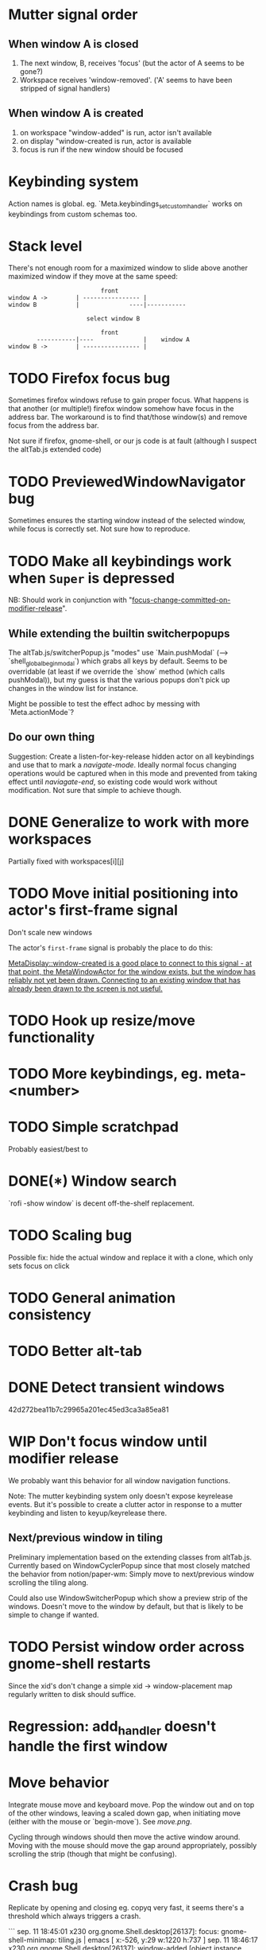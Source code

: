 * Mutter signal order
** When window A is closed
1. The next window, B, receives 'focus' (but the actor of A seems to be gone?)
2. Workspace receives 'window-removed'. ('A' seems to have been stripped of signal handlers)
** When window A is created
1. on workspace "window-added" is run, actor isn't available
2. on display "window-created is run, actor is available
3. focus is run if the new window should be focused
* Keybinding system
Action names is global. eg. `Meta.keybindings_set_custom_handler` works on keybindings from custom schemas too.
* Stack level

  There's not enough room for a maximized window to slide above another maximized window if they move at the same speed:
#+BEGIN_SRC
                          front
window A ->        | ---------------- |
window B           |              ----|-----------
                   
                      select window B
                         
                          front                   
        -----------|----              |    window A
window B ->        | ---------------- |
#+END_SRC 
* TODO Firefox focus bug
Sometimes firefox windows refuse to gain proper focus. What happens is that another (or multiple!) firefox window somehow have focus in the address bar. The workaround is to find that/those window(s) and remove focus from the address bar.

Not sure if firefox, gnome-shell, or our js code is at fault (although I suspect the altTab.js extended code)
* TODO PreviewedWindowNavigator bug

Sometimes ensures the starting window instead of the selected window, while focus is correctly set. Not sure how to reproduce.

* TODO Make all keybindings work when ~Super~ is depressed
NB: Should work in conjunction with "[[id:d308029d-b3bb-45d2-9418-2c11d7f3cb82][focus-change-committed-on-modifier-release]]". 

** While extending the builtin switcherpopups
The altTab.js/switcherPopup.js "modes" use `Main.pushModal` (--> `shell_global_begin_modal`) which grabs all keys by default. Seems to be overridable (at least if we override the `show` method (which calls pushModal)), but my guess is that the various popups don't pick up changes in the window list for instance.

Might be possible to test the effect adhoc by messing with `Meta.actionMode`?
** Do our own thing
Suggestion: Create a listen-for-key-release hidden actor on all keybindings and use that to mark a /navigate-mode/. Ideally normal focus changing operations would be captured when in this mode and prevented from taking effect until /naviagate-end/, so existing code would work without modification. Not sure that simple to achieve though.
* DONE Generalize to work with more workspaces
CLOSED: [2017-09-14 to. 00:28]

Partially fixed with workspaces[i][j]

* TODO Move initial positioning into actor's first-frame signal
Don't scale new windows

The actor's ~first-frame~  signal is probably the place to do this:

[[https://developer.gnome.org/meta/stable/MetaWindowActor.html#MetaWindowActor--meta-window][MetaDisplay::window-created is a good place to connect to this signal - at that point, the MetaWindowActor for the window exists, but the window has reliably not yet been drawn. Connecting to an existing window that has already been drawn to the screen is not useful.]] 

* TODO Hook up resize/move functionality
* TODO More keybindings, eg. meta-<number>
* TODO Simple scratchpad 
Probably easiest/best to 
* DONE(*) Window search
`rofi -show window` is decent off-the-shelf replacement.
* TODO Scaling bug
Possible fix: hide the actual window and replace it with a clone, which only sets focus on click
* TODO General animation consistency
* TODO Better alt-tab
* DONE Detect transient windows
42d272bea11b7c29965a201ec45ed3ca3a85ea81
* WIP Don't focus window until modifier release
:PROPERTIES:
:ID:       d308029d-b3bb-45d2-9418-2c11d7f3cb82
:END:
We probably want this behavior for all window navigation functions.

Note: The mutter keybinding system only doesn't expose keyrelease events. But it's possible to create a clutter actor in response to a mutter keybinding and listen to keyup/keyrelease there.

** Next/previous window in tiling
Preliminary implementation based on the extending classes from altTab.js. Currently based on WindowCyclerPopup since that most closely matched the behavior from notion/paper-wm: Simply move to next/previous window scrolling the tiling along.

Could also use WindowSwitcherPopup which show a preview strip of the windows. Doesn't move to the window by default, but that is likely to be simple to change if wanted.
* TODO Persist window order across gnome-shell restarts
Since the xid's don't change a simple xid -> window-placement map regularly written to disk should suffice.

* Regression: add_handler doesn't handle the first window
* Move behavior
Integrate mouse move and keyboard move. Pop the window out and on top of the other windows, leaving a scaled down gap, when initiating move (either with the mouse or `begin-move`). See [[move.png]].

Cycling through windows should then move the active window around. Moving with the mouse should move the gap around appropriately, possibly scrolling the strip (though that might be confusing).
* Crash bug

Replicate by opening and closing eg. copyq very fast, it seems there's a threshold which always triggers a crash.

```
sep. 11 18:45:01 x230 org.gnome.Shell.desktop[26137]: focus: gnome-shell-minimap: tiling.js | emacs [ x:-526, y:29 w:1220 h:737 ]
sep. 11 18:46:17 x230 org.gnome.Shell.desktop[26137]: window-added [object instance proxy GType:MetaWindowX11 jsobj@0x7faea590b370 native@0x25fb7d0] display - CopyQ 0
sep. 11 18:46:17 x230 org.gnome.Shell.desktop[26137]: focus: display - CopyQ [ x:0, y:27 w:662 h:737 ]
sep. 11 18:46:17 x230 org.gnome.Shell.desktop[26137]: setting initial position [object Object]
sep. 11 18:46:17 x230 org.gnome.Shell.desktop[26137]: focus: debug [ x:1230, y:29 w:642 h:737 ]
sep. 11 18:46:17 x230 org.gnome.Shell.desktop[26137]: window-removed [object instance proxy GType:MetaWindowX11 jsobj@0x7faea590b370 native@0x25fb7d0] display - CopyQ
sep. 11 18:46:17 x230 org.gnome.Shell.desktop[26137]: focus: gnome-shell-minimap: tiling.js | emacs [ x:0, y:29 w:1220 h:737 ]
sep. 11 18:46:17 x230 org.gnome.Shell.desktop[26137]: **
sep. 11 18:46:17 x230 org.gnome.Shell.desktop[26137]: mutter:ERROR:core/window.c:5041:meta_window_get_workspaces: code should not be reached
sep. 11 18:46:20 x230 org.gnome.Shell.desktop[26741]: current session already has an ibus-daemon.
```


1. window-removed on copyq
2. focus on the last window
3. crash
4. On restart a copyq window is still there suggesting that it was either not removed properly, or started to run just before the crash
